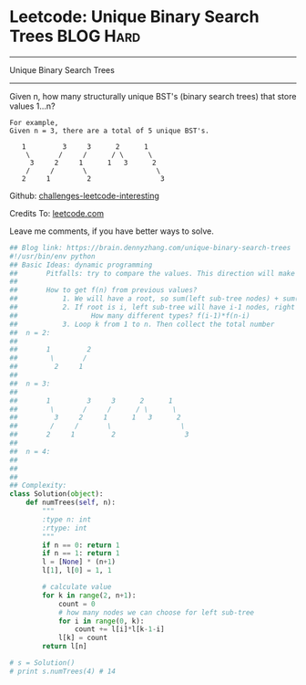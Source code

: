 * Leetcode: Unique Binary Search Trees                            :BLOG:Hard:
#+STARTUP: showeverything
#+OPTIONS: toc:nil \n:t ^:nil creator:nil d:nil
:PROPERTIES:
:type:     binarytree, dynamicprogramming, codetemplate, inspiring
:END:
---------------------------------------------------------------------
Unique Binary Search Trees
---------------------------------------------------------------------
Given n, how many structurally unique BST's (binary search trees) that store values 1...n?
#+BEGIN_EXAMPLE
For example,
Given n = 3, there are a total of 5 unique BST's.

   1         3     3      2      1
    \       /     /      / \      \
     3     2     1      1   3      2
    /     /       \                 \
   2     1         2                 3
#+END_EXAMPLE

Github: [[url-external:https://github.com/DennyZhang/challenges-leetcode-interesting/tree/master/unique-binary-search-trees][challenges-leetcode-interesting]]

Credits To: [[url-external:https://leetcode.com/problems/unique-binary-search-trees/description/][leetcode.com]]

Leave me comments, if you have better ways to solve.

#+BEGIN_SRC python
## Blog link: https://brain.dennyzhang.com/unique-binary-search-trees
#!/usr/bin/env python
## Basic Ideas: dynamic programming
##       Pitfalls: try to compare the values. This direction will make things very complicated
##
##       How to get f(n) from previous values?
##           1. We will have a root, so sum(left sub-tree nodes) + sum(right sub-tree nodes) = n-1
##           2. If root is i, left sub-tree will have i-1 nodes, right sub-tree will have n-k nodes.
##                  How many different types? f(i-1)*f(n-i)
##           3. Loop k from 1 to n. Then collect the total number
##  n = 2:
##
##       1         2
##        \       /
##         2     1
##
##  n = 3:
##
##       1         3     3      2      1
##        \       /     /      / \      \
##         3     2     1      1   3      2
##        /     /       \                 \
##       2     1         2                 3
##
##  n = 4:
##
##
##
## Complexity:
class Solution(object):
    def numTrees(self, n):
        """
        :type n: int
        :rtype: int
        """
        if n == 0: return 1
        if n == 1: return 1
        l = [None] * (n+1)
        l[1], l[0] = 1, 1

        # calculate value
        for k in range(2, n+1):
            count = 0
            # how many nodes we can choose for left sub-tree
            for i in range(0, k):
                count += l[i]*l[k-1-i]
            l[k] = count
        return l[n]

# s = Solution()
# print s.numTrees(4) # 14
#+END_SRC
